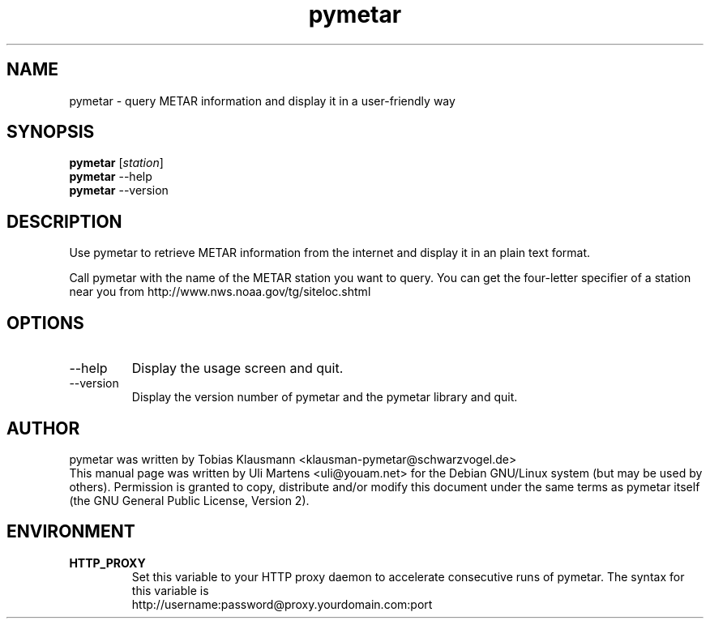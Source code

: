 .TH pymetar 1 "August 1st, 2004" "pymetar"

.SH NAME
pymetar \- query METAR information and display it in a user-friendly way

.SH SYNOPSIS
.B pymetar
.RI [ station ]
.br
.B pymetar
.RI --help
.br
.B pymetar
.RI --version
.br

.SH DESCRIPTION
Use pymetar to retrieve METAR information from the internet and display it
in an plain text format.
.PP
Call pymetar with the name of the METAR station you want to query. You can
get the four-letter specifier of a station near you from
http://www.nws.noaa.gov/tg/siteloc.shtml

.SH OPTIONS
.B
.IP --help
Display the usage screen and quit.
.B
.IP --version
Display the version number of pymetar and the pymetar library and quit.

.SH AUTHOR

pymetar was written by Tobias Klausmann
<klausman-pymetar@schwarzvogel.de>
.br
This manual page was written by Uli Martens <uli@youam.net> for the Debian
GNU/Linux system (but may be used by others)\&. Permission is granted to
copy, distribute and/or modify this document under the same terms as
pymetar itself (the GNU General Public License, Version 2)\&.

.SH ENVIRONMENT
.TP
.B HTTP_PROXY
Set this variable to your HTTP proxy daemon to accelerate consecutive runs
of pymetar. The syntax for this variable is
.br
http://username:password@proxy.yourdomain.com:port
